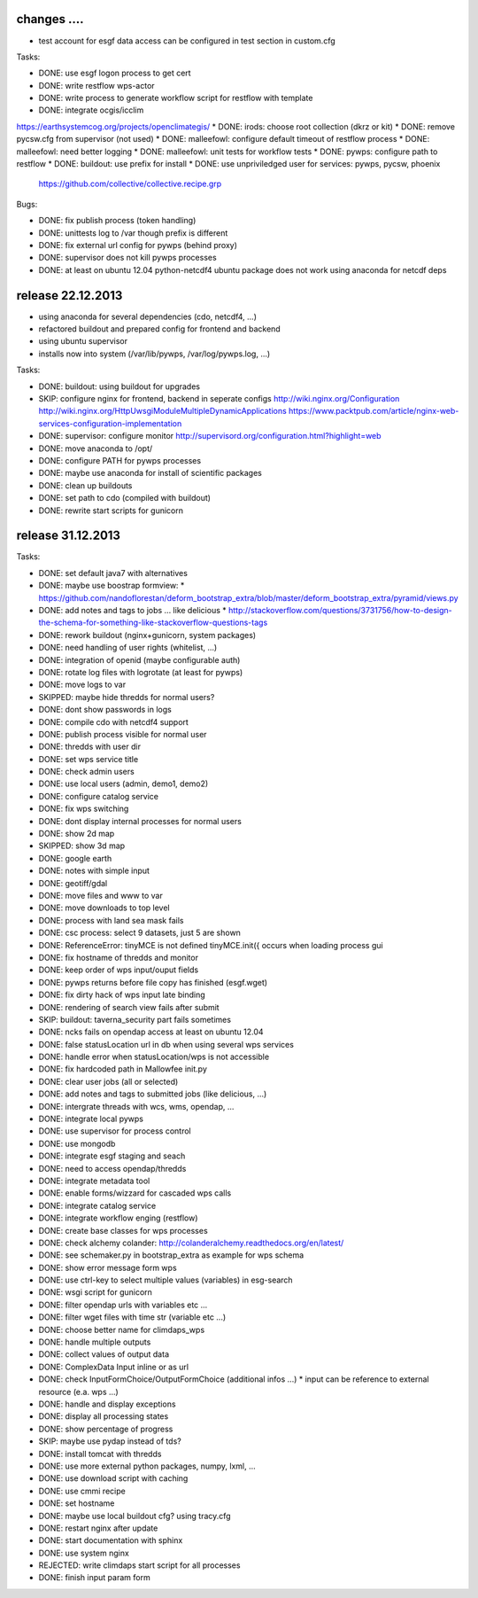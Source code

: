 changes ....
------------

* test account for esgf data access can be configured in test section in custom.cfg

Tasks:

* DONE: use esgf logon process to get cert
* DONE: write restflow wps-actor
* DONE: write process to generate workflow script for restflow with template
* DONE: integrate ocgis/icclim
https://earthsystemcog.org/projects/openclimategis/
* DONE: irods: choose root collection (dkrz or kit)
* DONE: remove pycsw.cfg from supervisor (not used)
* DONE: malleefowl: configure default timeout of restflow process
* DONE: malleefowl: need better logging
* DONE: malleefowl: unit tests for workflow tests
* DONE: pywps: configure path to restflow
* DONE: buildout: use prefix for install
* DONE: use unpriviledged user for services: pywps, pycsw, phoenix
  https://github.com/collective/collective.recipe.grp

Bugs:

* DONE: fix publish process (token handling)
* DONE: unittests log to /var though prefix is different
* DONE: fix external url config for pywps (behind proxy)
* DONE: supervisor does not kill pywps processes
* DONE: at least on ubuntu 12.04 python-netcdf4 ubuntu package does not work
  using anaconda for netcdf deps



release 22.12.2013
------------------

* using anaconda for several dependencies (cdo, netcdf4, ...)
* refactored buildout and prepared config for frontend and backend
* using ubuntu supervisor 
* installs now into system (/var/lib/pywps, /var/log/pywps.log, ...)

Tasks:

* DONE: buildout: using buildout for upgrades
* SKIP: configure nginx for frontend, backend in seperate configs
  http://wiki.nginx.org/Configuration
  http://wiki.nginx.org/HttpUwsgiModuleMultipleDynamicApplications
  https://www.packtpub.com/article/nginx-web-services-configuration-implementation
* DONE: supervisor: configure monitor
  http://supervisord.org/configuration.html?highlight=web
* DONE: move anaconda to /opt/
* DONE: configure PATH for pywps processes
* DONE: maybe use anaconda for install of scientific packages
* DONE: clean up buildouts
* DONE: set path to cdo (compiled with buildout)
* DONE: rewrite start scripts for gunicorn


release 31.12.2013
------------------

Tasks:

* DONE: set default java7 with alternatives
* DONE: maybe use boostrap formview:
  * https://github.com/nandoflorestan/deform_bootstrap_extra/blob/master/deform_bootstrap_extra/pyramid/views.py
* DONE: add notes and tags to jobs ... like delicious
  * http://stackoverflow.com/questions/3731756/how-to-design-the-schema-for-something-like-stackoverflow-questions-tags
* DONE: rework buildout (nginx+gunicorn, system packages)
* DONE: need handling of user rights (whitelist, ...)
* DONE: integration of openid (maybe configurable auth)
* DONE: rotate log files with logrotate (at least for pywps)
* DONE: move logs to var
* SKIPPED: maybe hide thredds for normal users?
* DONE: dont show passwords in logs
* DONE: compile cdo with netcdf4 support
* DONE: publish process visible for normal user
* DONE: thredds with user dir
* DONE: set wps service title
* DONE: check admin users
* DONE: use local users (admin, demo1, demo2)
* DONE: configure catalog service
* DONE: fix wps switching
* DONE: dont display internal processes for normal users
* DONE: show 2d map
* SKIPPED: show 3d map
* DONE: google earth
* DONE: notes with simple input
* DONE: geotiff/gdal
* DONE: move files and www to var
* DONE: move downloads to top level
* DONE: process with land sea mask fails
* DONE: csc process: select 9 datasets, just 5 are shown
* DONE: ReferenceError: tinyMCE is not defined tinyMCE.init({
  occurs when loading process gui
* DONE: fix hostname of thredds and monitor
* DONE: keep order of wps input/ouput fields
* DONE: pywps returns before file copy has finished (esgf.wget)
* DONE: fix dirty hack of wps input late binding
* DONE: rendering of search view fails after submit
* SKIP: buildout: taverna_security part fails sometimes
* DONE: ncks fails on opendap access at least on ubuntu 12.04
* DONE: false statusLocation url in db when using several wps services
* DONE: handle error when statusLocation/wps is not accessible
* DONE: fix hardcoded path in Mallowfee init.py
* DONE: clear user jobs (all or selected)
* DONE: add notes and tags to submitted jobs (like delicious, ...)
* DONE: intergrate threads with wcs, wms, opendap, ...
* DONE: integrate local pywps
* DONE: use supervisor for process control
* DONE: use mongodb
* DONE: integrate esgf staging and seach
* DONE: need to access opendap/thredds
* DONE: integrate metadata tool
* DONE: enable forms/wizzard for cascaded wps calls
* DONE: integrate catalog service
* DONE: integrate workflow enging (restflow)
* DONE: create base classes for wps processes
* DONE: check alchemy colander: http://colanderalchemy.readthedocs.org/en/latest/
* DONE: see schemaker.py in bootstrap_extra as example for wps schema
* DONE: show error message form wps
* DONE: use ctrl-key to select multiple values (variables) in esg-search
* DONE: wsgi script for gunicorn
* DONE: filter opendap urls with variables etc ...
* DONE: filter wget files with time str (variable etc ...)
* DONE: choose better name for climdaps_wps
* DONE: handle multiple outputs
* DONE: collect values of output data
* DONE: ComplexData Input inline or as url
* DONE: check InputFormChoice/OutputFormChoice  (additional infos ...)
  * input can be reference to external resource (e.a. wps ...)
* DONE: handle and display exceptions
* DONE: display all processing states
* DONE: show percentage of progress
* SKIP: maybe use pydap instead of tds?
* DONE: install tomcat with thredds
* DONE: use more external python packages, numpy, lxml, ...
* DONE: use download script with caching
* DONE: use cmmi recipe
* DONE: set hostname
* DONE: maybe use local buildout cfg? using tracy.cfg
* DONE: restart nginx after update
* DONE: start documentation with sphinx
* DONE: use system nginx
* REJECTED: write climdaps start script for all processes
* DONE: finish input param form
